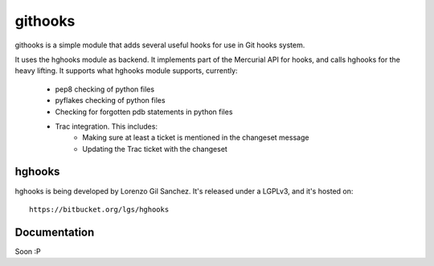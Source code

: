 ========
githooks
========

githooks is a simple module that adds several useful hooks for use in Git hooks
system.

It uses the hghooks module as backend. It implements part of the Mercurial API
for hooks, and calls hghooks for the heavy lifting. It supports what hghooks
module supports, currently:

    * pep8 checking of python files
    * pyflakes checking of python files
    * Checking for forgotten pdb statements in python files
    * Trac integration. This includes:
        - Making sure at least a ticket is mentioned in the changeset message
        - Updating the Trac ticket with the changeset

hghooks
=======

hghooks is being developed by Lorenzo Gil Sanchez. It's released under a LGPLv3,
and it's hosted on::

    https://bitbucket.org/lgs/hghooks

Documentation
=============

Soon :P
